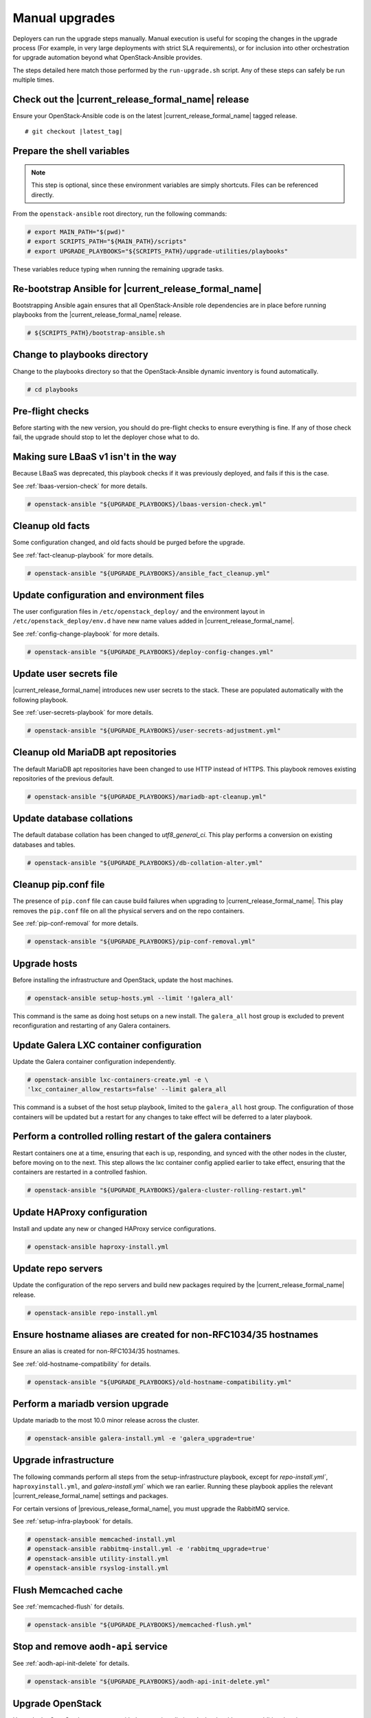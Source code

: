 .. _manual-upgrade:

===============
Manual upgrades
===============

Deployers can run the upgrade steps manually. Manual execution is useful for
scoping the changes in the upgrade process (For example, in very large
deployments with strict SLA requirements), or for inclusion into other
orchestration for upgrade automation beyond what OpenStack-Ansible provides.

The steps detailed here match those performed by the ``run-upgrade.sh``
script. Any of these steps can safely be run multiple times.

Check out the |current_release_formal_name| release
~~~~~~~~~~~~~~~~~~~~~~~~~~~~~~~~~~~~~~~~~~~~~~~~~~~

Ensure your OpenStack-Ansible code is on the latest
|current_release_formal_name| tagged release.

.. parsed-literal::

    # git checkout |latest_tag|

Prepare the shell variables
~~~~~~~~~~~~~~~~~~~~~~~~~~~

.. note::

    This step is optional, since these environment variables are simply
    shortcuts. Files can be referenced directly.

From the ``openstack-ansible`` root directory, run the following commands:

.. code-block:: console

    # export MAIN_PATH="$(pwd)"
    # export SCRIPTS_PATH="${MAIN_PATH}/scripts"
    # export UPGRADE_PLAYBOOKS="${SCRIPTS_PATH}/upgrade-utilities/playbooks"

These variables reduce typing when running the remaining upgrade
tasks.

Re-bootstrap Ansible for |current_release_formal_name|
~~~~~~~~~~~~~~~~~~~~~~~~~~~~~~~~~~~~~~~~~~~~~~~~~~~~~~

Bootstrapping Ansible again ensures that all OpenStack-Ansible role
dependencies are in place before running playbooks from the
|current_release_formal_name| release.

.. code-block:: console

    # ${SCRIPTS_PATH}/bootstrap-ansible.sh

Change to playbooks directory
~~~~~~~~~~~~~~~~~~~~~~~~~~~~~

Change to the playbooks directory so that the OpenStack-Ansible dynamic
inventory is found automatically.

.. code-block:: console

    # cd playbooks

Pre-flight checks
~~~~~~~~~~~~~~~~~

Before starting with the new version, you should do pre-flight checks
to ensure everything is fine. If any of those check fail, the upgrade
should stop to let the deployer chose what to do.

Making sure LBaaS v1 isn't in the way
~~~~~~~~~~~~~~~~~~~~~~~~~~~~~~~~~~~~~

Because LBaaS was deprecated, this playbook checks if it was previously
deployed, and fails if this is the case.

See :ref:`lbaas-version-check` for more details.

.. code-block:: console

    # openstack-ansible "${UPGRADE_PLAYBOOKS}/lbaas-version-check.yml"

Cleanup old facts
~~~~~~~~~~~~~~~~~

Some configuration changed, and old facts should be purged before
the upgrade.

See :ref:`fact-cleanup-playbook` for more details.

.. code-block:: console

    # openstack-ansible "${UPGRADE_PLAYBOOKS}/ansible_fact_cleanup.yml"

Update configuration and environment files
~~~~~~~~~~~~~~~~~~~~~~~~~~~~~~~~~~~~~~~~~~

The user configuration files in ``/etc/openstack_deploy/`` and the environment
layout in ``/etc/openstack_deploy/env.d`` have new name
values added in |current_release_formal_name|.

See :ref:`config-change-playbook` for more details.

.. code-block:: console

    # openstack-ansible "${UPGRADE_PLAYBOOKS}/deploy-config-changes.yml"

Update user secrets file
~~~~~~~~~~~~~~~~~~~~~~~~

|current_release_formal_name| introduces new user secrets to the stack.
These are populated automatically with the following playbook.

See :ref:`user-secrets-playbook` for more details.

.. code-block:: console

    # openstack-ansible "${UPGRADE_PLAYBOOKS}/user-secrets-adjustment.yml"

Cleanup old MariaDB apt repositories
~~~~~~~~~~~~~~~~~~~~~~~~~~~~~~~~~~~~

The default MariaDB apt repositories have been changed to use HTTP instead of
HTTPS. This playbook removes existing repositories of the previous default.

.. code-block:: console

    # openstack-ansible "${UPGRADE_PLAYBOOKS}/mariadb-apt-cleanup.yml"

Update database collations
~~~~~~~~~~~~~~~~~~~~~~~~~~

The default database collation has been changed to `utf8_general_ci`. This play
performs a conversion on existing databases and tables.

.. code-block:: console

    # openstack-ansible "${UPGRADE_PLAYBOOKS}/db-collation-alter.yml"

Cleanup pip.conf file
~~~~~~~~~~~~~~~~~~~~~

The presence of ``pip.conf`` file can cause build failures when upgrading to
|current_release_formal_name|. This play removes the ``pip.conf`` file
on all the physical servers and on the repo containers.

See :ref:`pip-conf-removal` for more details.

.. code-block:: console

    # openstack-ansible "${UPGRADE_PLAYBOOKS}/pip-conf-removal.yml"

Upgrade hosts
~~~~~~~~~~~~~

Before installing the infrastructure and OpenStack, update the host machines.

.. code-block:: console

    # openstack-ansible setup-hosts.yml --limit '!galera_all'

This command is the same as doing host setups on a new install. The
``galera_all`` host group is excluded to prevent reconfiguration and
restarting of any Galera containers.

Update Galera LXC container configuration
~~~~~~~~~~~~~~~~~~~~~~~~~~~~~~~~~~~~~~~~~

Update the Galera container configuration independently.

.. code-block:: console

    # openstack-ansible lxc-containers-create.yml -e \
    'lxc_container_allow_restarts=false' --limit galera_all

This command is a subset of the host setup playbook, limited to the
``galera_all`` host group. The configuration of those containers will be
updated but a restart for any changes to take effect will be deferred to a
later playbook.

Perform a controlled rolling restart of the galera containers
~~~~~~~~~~~~~~~~~~~~~~~~~~~~~~~~~~~~~~~~~~~~~~~~~~~~~~~~~~~~~

Restart containers one at a time, ensuring that each is up, responding,
and synced with the other nodes in the cluster, before moving on to the
next. This step allows the lxc container config applied earlier to take
effect, ensuring that the containers are restarted in a controlled fashion.

.. code-block:: console

    # openstack-ansible "${UPGRADE_PLAYBOOKS}/galera-cluster-rolling-restart.yml"

Update HAProxy configuration
~~~~~~~~~~~~~~~~~~~~~~~~~~~~

Install and update any new or changed HAProxy service configurations.

.. code-block:: console

    # openstack-ansible haproxy-install.yml

Update repo servers
~~~~~~~~~~~~~~~~~~~

Update the configuration of the repo servers and build new packages required by
the |current_release_formal_name| release.

.. code-block:: console

    # openstack-ansible repo-install.yml

Ensure hostname aliases are created for non-RFC1034/35 hostnames
~~~~~~~~~~~~~~~~~~~~~~~~~~~~~~~~~~~~~~~~~~~~~~~~~~~~~~~~~~~~~~~~

Ensure an alias is created for non-RFC1034/35 hostnames.

See :ref:`old-hostname-compatibility` for details.

.. code-block:: console

    # openstack-ansible "${UPGRADE_PLAYBOOKS}/old-hostname-compatibility.yml"

Perform a mariadb version upgrade
~~~~~~~~~~~~~~~~~~~~~~~~~~~~~~~~~

Update mariadb to the most 10.0 minor release across the cluster.

.. code-block:: console

    # openstack-ansible galera-install.yml -e 'galera_upgrade=true'

Upgrade infrastructure
~~~~~~~~~~~~~~~~~~~~~~

The following commands perform all steps from the setup-infrastructure
playbook, except for `repo-install.yml``, ``haproxyinstall.yml``, and
`galera-install.yml`` which we ran earlier.
Running these playbook applies the relevant |current_release_formal_name|
settings and packages.

For certain versions of |previous_release_formal_name|, you must upgrade
the RabbitMQ service.

See :ref:`setup-infra-playbook` for details.

.. code-block:: console

    # openstack-ansible memcached-install.yml
    # openstack-ansible rabbitmq-install.yml -e 'rabbitmq_upgrade=true'
    # openstack-ansible utility-install.yml
    # openstack-ansible rsyslog-install.yml

Flush Memcached cache
~~~~~~~~~~~~~~~~~~~~~

See :ref:`memcached-flush` for details.

.. code-block:: console

    # openstack-ansible "${UPGRADE_PLAYBOOKS}/memcached-flush.yml"

Stop and remove ``aodh-api`` service
~~~~~~~~~~~~~~~~~~~~~~~~~~~~~~~~~~~~

See :ref:`aodh-api-init-delete` for details.

.. code-block:: console

    # openstack-ansible "${UPGRADE_PLAYBOOKS}/aodh-api-init-delete.yml"

Upgrade OpenStack
~~~~~~~~~~~~~~~~~

Upgrade the OpenStack components with the same installation
playbook, without any additional options.

.. code-block:: console

    # openstack-ansible setup-openstack.yml
